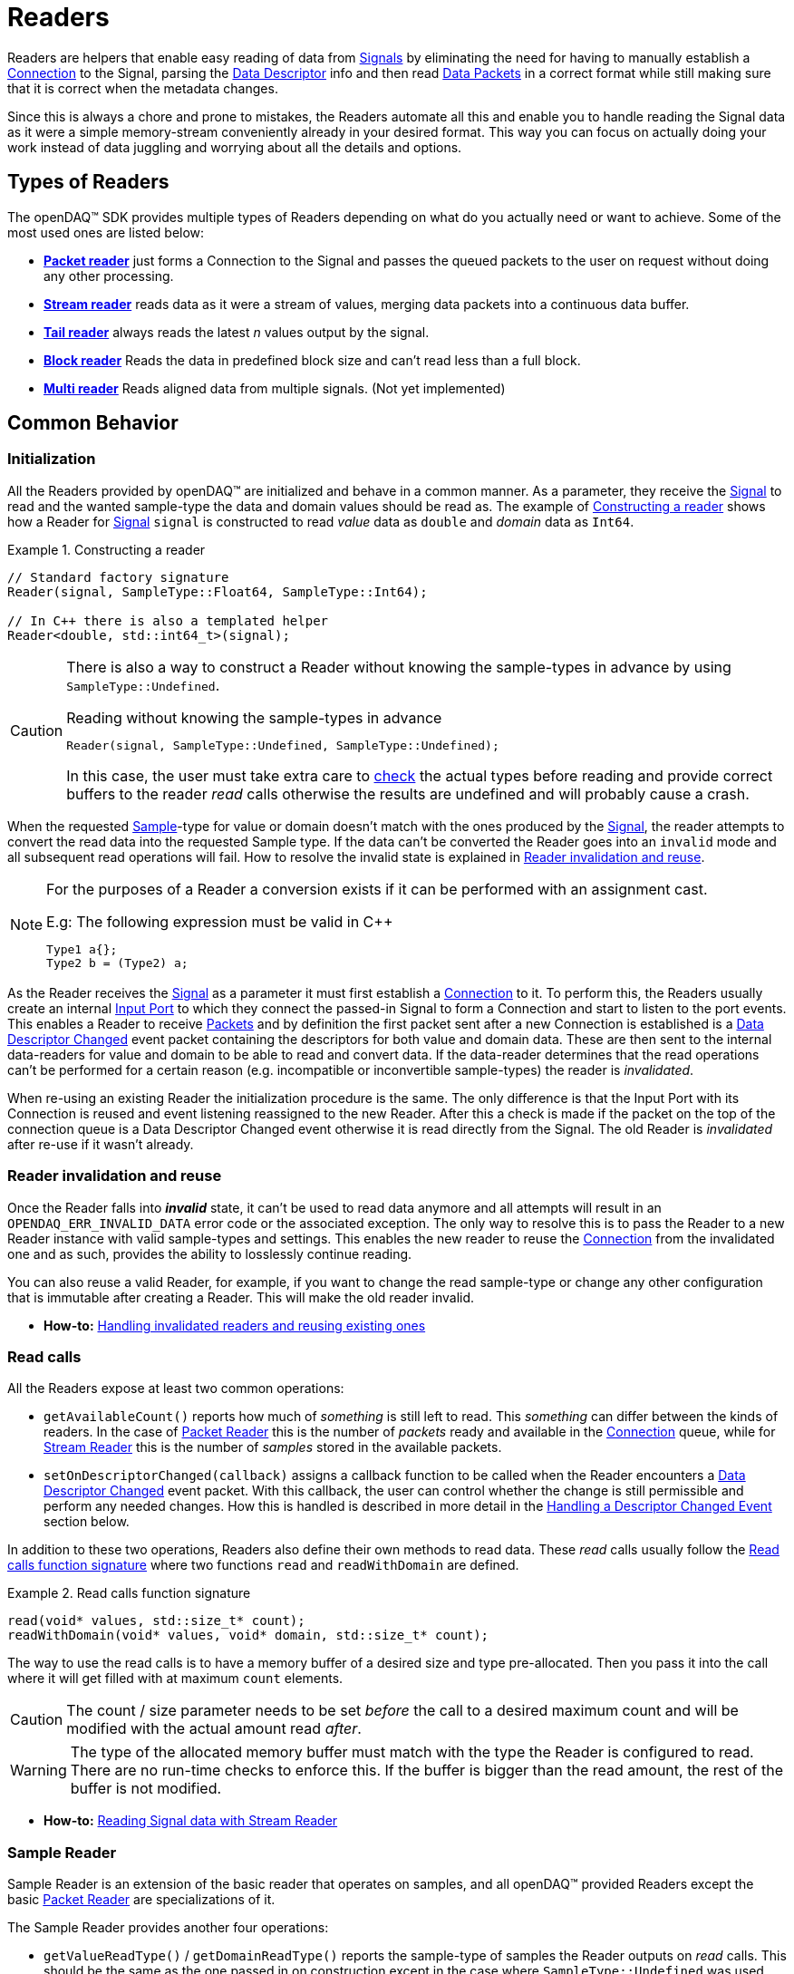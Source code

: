 = Readers

Readers are helpers that enable easy reading of data from xref:background_info:signals.adoc[Signals] by eliminating the need for having to manually establish a xref:background_info:data_path.adoc#connection[Connection] to the Signal, parsing the xref:background_info:signals.adoc[Data Descriptor] info and then read xref:glossary:glossary.adoc#data_packet[Data Packets] in a correct format while still making sure that it is correct when the metadata changes.

Since this is always a chore and prone to mistakes, the Readers automate all this and enable you to handle reading the Signal data as it were a simple memory-stream conveniently already in your desired format. This way you can focus on actually doing your work instead of data juggling and worrying about all the details and options.

== Types of Readers
The openDAQ(TM) SDK provides multiple types of Readers depending on what do you actually need or want to achieve.
Some of the most used ones are listed below:

* xref:packet_reader[*Packet reader*] just forms a Connection to the Signal and passes the queued packets to the user on request without doing any other processing.
* xref:stream_reader[*Stream reader*] reads data as it were a stream of values, merging data packets into a continuous data buffer.
* xref:tail_reader[*Tail reader*] always reads the latest _n_ values output by the signal.
* xref:block_reader[*Block reader*] Reads the data in predefined block size and can't read less than a full block.
* xref:multi_reader[*Multi reader*] Reads aligned data from multiple signals. (Not yet implemented)

[#common_behavior]
== Common Behavior

=== Initialization
All the Readers provided by openDAQ(TM) are initialized and behave in a common manner.
As a parameter, they receive the xref:background_info:signals.adoc[Signal] to read and the wanted sample-type the data and domain values should be read as. The example of <<example-constructor>> shows how a Reader for xref:background_info:signals.adoc[Signal] `signal` is constructed to read _value_ data as `double` and _domain_ data as `Int64`.

[#example-constructor]
.Constructing a reader
[source,cpp,caption="Example {counter:example-nr:1.} "]
----
// Standard factory signature
Reader(signal, SampleType::Float64, SampleType::Int64);

// In C++ there is also a templated helper
Reader<double, std::int64_t>(signal);
----

[CAUTION]
====
There is also a way to construct a Reader without knowing the sample-types in advance by using `SampleType::Undefined`.

.Reading without knowing the sample-types in advance
----
Reader(signal, SampleType::Undefined, SampleType::Undefined);
----
In this case, the user must take extra care to <<value_read_type,check>> the actual types before reading and provide correct buffers to the reader _read_ calls otherwise the results are undefined and will probably cause a crash.
====

When the requested xref:glossary:glossary.adoc#sample[Sample]-type for value or domain doesn't match with the ones produced by the xref:background_info:signals.adoc[Signal], the reader attempts to convert the read data into the requested Sample type. If the data can't be converted the Reader goes into an `invalid` mode and all subsequent read operations will fail. How to resolve the invalid state is explained in <<reader_invalidation>>.

[#reader_auto_conversion]
[NOTE]
====
For the purposes of a Reader a conversion exists if it can be performed with an assignment cast.

.E.g: The following expression must be valid in C++
----
Type1 a{};
Type2 b = (Type2) a;
----
====

As the Reader receives the xref:background_info:signals.adoc[Signal] as a parameter it must first establish a xref:background_info:data_path.adoc#connection[Connection] to it.
To perform this, the Readers usually create an internal xref:glossary:glossary.adoc#input_port[Input Port] to which they connect the passed-in Signal to form a Connection and start to listen to the port events.
This enables a Reader to receive xref:glossary:glossary.adoc#data_packet[Packets] and by definition the first packet sent after a new Connection is established is a xref:glossary:glossary.adoc#descriptor_changed[Data Descriptor Changed] event packet containing the descriptors for both value and domain data.
These are then sent to the internal data-readers for value and domain to be able to read and convert data.
If the data-reader determines that the read operations can't be performed for a certain reason (e.g. incompatible or inconvertible sample-types) the reader is __invalidated__.

When re-using an existing Reader the initialization procedure is the same.
The only difference is that the Input Port with its Connection is reused and event listening reassigned to the new Reader. After this a check is made if the packet on the top of the connection queue is a Data Descriptor Changed event otherwise it is read directly from the Signal. The old Reader is _invalidated_ after re-use if it wasn't already.

[#reader_invalidation]
=== Reader invalidation and reuse
Once the Reader falls into *__invalid__* state, it can't be used to read data anymore and all attempts will result in an `OPENDAQ_ERR_INVALID_DATA` error code or the associated exception.
The only way to resolve this is to pass the Reader to a new Reader instance with valid sample-types and settings.
This enables the new reader to reuse the xref:background_info:data_path.adoc#connection[Connection] from the invalidated one and as such, provides the ability to losslessly continue reading.

You can also reuse a valid Reader, for example, if you want to change the read sample-type or change any other configuration that is immutable after creating a Reader.
This will make the old reader invalid.

* *How-to:* xref:howto_guides:howto_read_with_domain.adoc#invalidation[Handling invalidated readers and reusing existing ones]

[#read_calls]
=== Read calls

All the Readers expose at least two common operations:

* `getAvailableCount()` reports how much of _something_ is still left to read. This _something_ can differ between the kinds of readers.
In the case of xref:packet_reader[Packet Reader] this is the number of _packets_ ready and available in the xref:background_info:data_path.adoc#connection[Connection] queue, while for xref:stream_reader[Stream Reader] this is the number of _samples_ stored in the available packets.

[#descriptor_changed_callback]
* `setOnDescriptorChanged(callback)` assigns a callback function to be called when the Reader encounters a xref:glossary:glossary.adoc#descriptor_changed[Data Descriptor Changed] event packet.
With this callback, the user can control whether the change is still permissible and perform any needed changes. How this is handled is described in more detail in the xref:handling_descriptor_changed[Handling a Descriptor Changed Event] section below.

In addition to these two operations, Readers also define their own methods to read data. These __read__ calls usually follow the <<example-read>> where two functions `read` and `readWithDomain` are defined.

[#example-read]
.Read calls function signature
[source,cpp,caption="Example {counter:example-nr:1.} "]
----
read(void* values, std::size_t* count);
readWithDomain(void* values, void* domain, std::size_t* count);
----
The way to use the read calls is to have a memory buffer of a desired size and type pre-allocated.
Then you pass it into the call where it will get filled with at maximum `count` elements.

[CAUTION]
The count / size parameter needs to be set _before_ the call to a desired maximum count and will be modified with the actual amount read _after_.

[WARNING]
The type of the allocated memory buffer must match with the type the Reader is configured to read.
There are no run-time checks to enforce this.
If the buffer is bigger than the read amount, the rest of the buffer is not modified.

* *How-to:* xref:howto_guides:howto_read_with_domain.adoc#reading_data[Reading Signal data with Stream Reader]

=== Sample Reader
Sample Reader is an extension of the basic reader that operates on samples, and all openDAQ(TM) provided Readers except the basic <<packet_reader>> are specializations of it.

The Sample Reader provides another four operations:

[#value_read_type]
* `getValueReadType()` / `getDomainReadType()` reports the sample-type of samples the Reader outputs on _read_ calls.
This should be the same as the one passed in on construction except in the case where `SampleType::Undefined` was used.
There it is the Signal's data type.

[#transform_callback]
* `setValueTransformFunction(callback)` / `setDomainTransformFunction(callback)` enables custom user transformation of raw signal data specific to the programming language or use case. See the chapter <<custom_conversion>> for more info.

[NOTE]
====
If there is a custom transform function assigned the corresponding value or domain `SampleType` requested at construction is completely ignored and the Reader directly returns whatever data the callback produces.
No additional processing is done except to advance the reading position if required.
====


[#handling_descriptor_changed]
=== Handling a Descriptor changed event
Whenever the xref:background_info:signals.adoc[Signal] information changes, it sends an xref:glossary:glossary.adoc#event_packet[Event Packet] with and id of xref:background_info:packets.adoc#descriptor_changed[`"SIGNAL_DESCRIPTOR_CHANGED"`].
This event contains new xref:background_info:signals.adoc[Data Descriptor]s for both value and domain data.
The Reader first forwards the descriptors to their respective internal data-readers to update their information and check if the data can still be converted to the requested sample-types.

If all these internal checks pass, the <<descriptor_changed_callback,user callback>> is called (if installed) with the event's descriptors to check if the change is still permissible to the user otherwise the Reader is _invalidated_.

.The user callback signature
[source,cpp]
----
bool callback(SignalDesciptor valueDescriptor,
              SignalDesciptor domainDescriptor)
----

// // Raw C-style IFunction.call
// ErrCode call(IBaseObject* params,  // is an IList where
//                                    // [0] - value descriptor
//                                    // [1] - domain descriptor
//              IBaseObject** result, // is an IBoolean
//
// // effectively becoming
// ErrCode callback(IList* descriptors, // [0] - value descriptor
//                                      // [1] - domain descriptor
//                  IBoolean* valid)

//* See xref:howto_guides:howto_custom_reader_signal_changed_callback[How-To 123]

[NOTE]
====
If the Reader was created with `SampleType::Undefined` the actual sample-type returned by the `getValueSampleType()` and `getDomainSampleType()` gets inferred at the first xref:background_info:packets.adoc#descriptor_changed[`"DATA_DESCRIPTOR_CHANGED"`] event where the respective xref:background_info:signals.adoc[Data Descriptor] is available.
Until then these calls will return `SampleType::Invalid`.

In the case of domain the xref:background_info:signals.adoc[Signal] might not even have associated domain data descriptor defined, so it will be inferred at the first `readWithDomain()` call.
====

* *How-to:* xref:howto_guides:howto_read_with_domain.adoc#descriptor_changed[Handling Descriptor changed event]

[#custom_conversion]
=== Custom conversion of signal data
Sometimes the Reader can't auto convert the data with a normal cast for whatever reason.
Maybe the conversion is not available during SDK compilation or is specific to the language or use case.
For these cases, there are basically three ways to proceed:

. *Read into an intermediate buffer and then convert*:
    * Easy to program
    * Heavy on the memory usage.
. *Create a whole new reader*:
    * Time-consuming even if inherited from an existing implementation.
    * It has to be specialized for every new kind of reader.
    * Fully flexible
. *Use a transform callback*:
    * A simple function that receives raw data and the current xref:background_info:signals.adoc[Data Descriptor] and outputs the transformed values back.
    * It works for any reader and without intermediate buffers.
    * The only catch is that the user must expect this transformation and allocate the buffers correctly.

To use the *third* option, install a custom callback with the respective  <<transform_callback,domain or value transform setters>>.
The callback signature is shown <<transform_callback_signatrue,below>> where `inputBuffer` and `inputBuffer` are passed over the SDK boundary as `Int` and need to be cast back to `void*` or the correctly typed pointers. The pointer data type is the same as the one you'd get directly from the xref:glossary:glossary.adoc#data_packet[Packet] `getData()` and can be read from the passed-in descriptor.

[#transform_callback_signatrue]
.The transform callback signature
[source,cpp]
----
bool callback(Int inputBuffer,
              Int outputBuffer,
              SizeT toRead,
              DataDescriptor descriptor)
----

[#packet_reader]
== Packet Reader
Packet reader is the simplest of all the Readers provided by the openDAQ(TM).
It only creates a xref:background_info:data_path.adoc#connection[Connection] between the xref:background_info:signals.adoc[Signal] and the Reader and gives the user the option to read xref:glossary:glossary.adoc#data_packet[Packet] after Packet or get all the currently queued ones as a list.

By itself, this does not accomplish much, but it is a great base to build upon if you need some custom specific handling that you can't achieve using any other provided reader plus you get the xref:background_info:data_path.adoc#connection[Connection] queue handling for free, and since there is no other processing being done on packets, it is also as fast as it can be.

[#stream_reader]
== Stream Reader
This is the reader that will be useful in most cases.
It represents the xref:background_info:data_path.adoc#connection[Connection] packet queue to the user as a continuous stream of samples and automatically advances the current read position, handles reading over xref:glossary:glossary.adoc#data_packet[Packet] boundaries and can optionally wait for the requested samples with a time-out.

The _read_ calls follow the common <<example-read>> with an additional parameter specifying the time-out in milliseconds.
On construction Stream Reader also requires you to specify how this time-outs should be handled.

[#timeout_options]
There are two options:

* `ReadTimeoutType::Any` will return immediately with samples available without waiting for the time-out.
If there are none available, it will wait until time-out is exceeded or the next packet arrives.
On the next packet it returns immediately even if there is time remaining.
* `ReadTimeoutType::All` is the default and always waits for the time-out to be exceeded if the requested number of samples has not been read yet.

**Related articles**

* xref:howto_guides:howto_read_with_domain.adoc[] with a Stream Reader
* xref:howto_guides:howto_read_with_timeouts.adoc[How To Read With Timeouts] and a Stream Reader
* xref:howto_guides:howto_read_with_timestamps.adoc[How To Read System Clock Time-Points] with a Stream Reader

[#tail_reader]
== Tail Reader
This Reader always reads the latest *N* values output by the signal.
On subsequent calls, the samples can overlap and will return already read samples if there isn't enough of new ones.
This is useful if you have some visual control displaying value history, e.g. a scope.

The _read_ calls follow the common <<example-read>> and on construction there is an additional parameter specifying the maximum number of samples in history to keep.

[CAUTION]
====
The reader keeps just enough packets in the cache to store at least *N* samples and removes the oldest packets when new arrive if there are enough samples in the remaining ones.

The Reader will throw an error if trying to read more than *N* packets except in the case that the cache happens to have enough samples due to having to keep a larger packet to satisfy the history limit.

.The following will succeed even if more than history size
----
History size: 5
Packet sizes: 1 + 3 + 4 (latest to oldest)
Requested samples: 6
----
====

**Related articles**

* xref:howto_guides:howto_read_last_n_samples.adoc[How To Read Last N Samples] with a Tail Reader

[#block_reader]
== Block Reader
This reader functions almost exactly the same as the <<stream_reader>> except that it reads the data only in predefined **block size** and can’t read less than a full block. This is useful in filters and, for example, when calculating FFT.

The **block size** is defined on construction:
[source,cpp]
----
BlockReader(signal, blockSize, valueType, domainType);
----

[#multi_reader]
== Multi Reader
Multi Reader is "just" a <<stream_reader>> that reads multiple signals at once.
The catch is that in openDAQ(TM) xref:background_info:signals.adoc[Signal]s can have different starting points, sample rates and clocks.
Therefore, the job of a Multi Reader is to align all xref:background_info:signals.adoc[Signal]s to the same starting point and on _read_ calls return values for all signals on the same domain point, usually the same time-stamp.

**Related articles**

* xref:howto_guides:howto_read_aligned_signals.adoc[Read Multiple Signals Aligned] with a Multi Reader